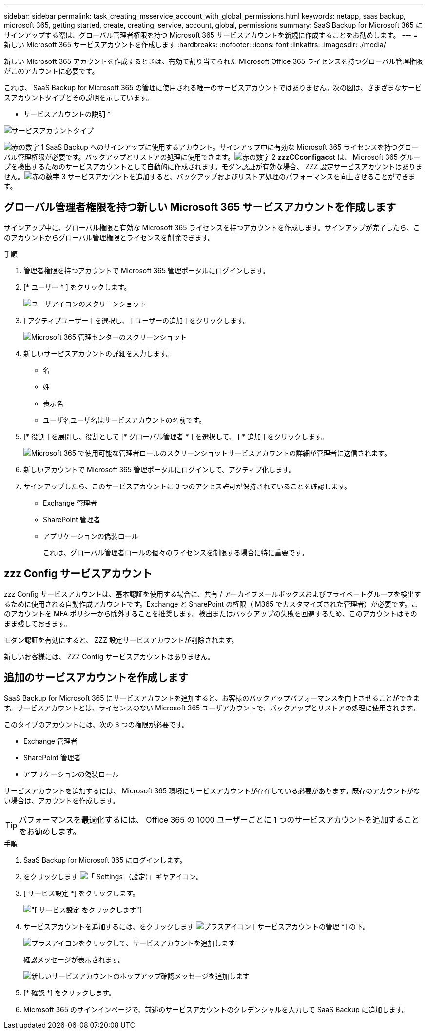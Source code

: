 ---
sidebar: sidebar 
permalink: task_creating_msservice_account_with_global_permissions.html 
keywords: netapp, saas backup, microsoft 365, getting started, create, creating, service, account, global, permissions 
summary: SaaS Backup for Microsoft 365 にサインアップする際は、グローバル管理者権限を持つ Microsoft 365 サービスアカウントを新規に作成することをお勧めします。 
---
= 新しい Microsoft 365 サービスアカウントを作成します
:hardbreaks:
:nofooter: 
:icons: font
:linkattrs: 
:imagesdir: ./media/


[role="lead"]
新しい Microsoft 365 アカウントを作成するときは、有効で割り当てられた Microsoft Office 365 ライセンスを持つグローバル管理権限がこのアカウントに必要です。

これは、 SaaS Backup for Microsoft 365 の管理に使用される唯一のサービスアカウントではありません。次の図は、さまざまなサービスアカウントタイプとその説明を示しています。

* サービスアカウントの説明 *

image:service_account_types.png["サービスアカウントタイプ"]

image:step_1_red.png["赤の数字 1"] SaaS Backup へのサインアップに使用するアカウント。サインアップ中に有効な Microsoft 365 ライセンスを持つグローバル管理権限が必要です。バックアップとリストアの処理に使用できます。image:step_2_red.png["赤の数字 2"] *zzzCCconfigacct* は、 Microsoft 365 グループを検出するためのサービスアカウントとして自動的に作成されます。モダン認証が有効な場合、 ZZZ 設定サービスアカウントはありません。image:step_3_red.png["赤の数字 3"] サービスアカウントを追加すると、バックアップおよびリストア処理のパフォーマンスを向上させることができます。



== グローバル管理者権限を持つ新しい Microsoft 365 サービスアカウントを作成します

サインアップ中に、グローバル権限と有効な Microsoft 365 ライセンスを持つアカウントを作成します。サインアップが完了したら、このアカウントからグローバル管理権限とライセンスを削除できます。

.手順
. 管理者権限を持つアカウントで Microsoft 365 管理ポータルにログインします。
. [* ユーザー * ] をクリックします。
+
image:screen_shot_ms_service_account_users.gif["ユーザアイコンのスクリーンショット"]

. [ アクティブユーザー ] を選択し、 [ ユーザーの追加 ] をクリックします。
+
image:O365_AdminCenter.jpg["Microsoft 365 管理センターのスクリーンショット"]

. 新しいサービスアカウントの詳細を入力します。
+
** 名
** 姓
** 表示名
** ユーザ名ユーザ名はサービスアカウントの名前です。


. [* 役割 ] を展開し、役割として [* グローバル管理者 * ] を選択して、 [ * 追加 ] をクリックします。
+
image:screen_shot_ms_service_account_roles.gif["Microsoft 365 で使用可能な管理者ロールのスクリーンショット"]サービスアカウントの詳細が管理者に送信されます。

. 新しいアカウントで Microsoft 365 管理ポータルにログインして、アクティブ化します。
. サインアップしたら、このサービスアカウントに 3 つのアクセス許可が保持されていることを確認します。
+
** Exchange 管理者
** SharePoint 管理者
** アプリケーションの偽装ロール
+
これは、グローバル管理者ロールの個々のライセンスを制限する場合に特に重要です。







== zzz Config サービスアカウント

zzz Config サービスアカウントは、基本認証を使用する場合に、共有 / アーカイブメールボックスおよびプライベートグループを検出するために使用される自動作成アカウントです。Exchange と SharePoint の権限（ M365 でカスタマイズされた管理者）が必要です。このアカウントを MFA ポリシーから除外することを推奨します。検出またはバックアップの失敗を回避するため、このアカウントはそのまま残しておきます。

モダン認証を有効にすると、 ZZZ 設定サービスアカウントが削除されます。

新しいお客様には、 ZZZ Config サービスアカウントはありません。



== 追加のサービスアカウントを作成します

SaaS Backup for Microsoft 365 にサービスアカウントを追加すると、お客様のバックアップパフォーマンスを向上させることができます。サービスアカウントとは、ライセンスのない Microsoft 365 ユーザアカウントで、バックアップとリストアの処理に使用されます。

このタイプのアカウントには、次の 3 つの権限が必要です。

* Exchange 管理者
* SharePoint 管理者
* アプリケーションの偽装ロール


サービスアカウントを追加するには、 Microsoft 365 環境にサービスアカウントが存在している必要があります。既存のアカウントがない場合は、アカウントを作成します。


TIP: パフォーマンスを最適化するには、 Office 365 の 1000 ユーザーごとに 1 つのサービスアカウントを追加することをお勧めします。

.手順
. SaaS Backup for Microsoft 365 にログインします。
. をクリックします image:settings_icon.gif["「 Settings （設定）」ギヤアイコン"]。
. [ サービス設定 *] をクリックします。
+
image:click_service_settings.png["[ サービス設定 ] をクリックします"]

. サービスアカウントを追加するには、をクリックします image:plus_icon.png["プラスアイコン"] [ サービスアカウントの管理 *] の下。
+
image:add_service_account.png["プラスアイコンをクリックして、サービスアカウントを追加します"]

+
確認メッセージが表示されます。

+
image:add_new_service_account_confirmation_popup.png["新しいサービスアカウントのポップアップ確認メッセージを追加します"]

. [* 確認 *] をクリックします。
. Microsoft 365 のサインインページで、前述のサービスアカウントのクレデンシャルを入力して SaaS Backup に追加します。

